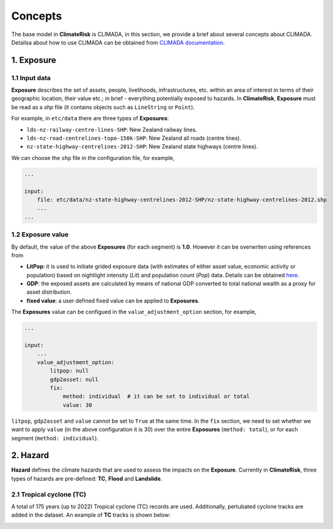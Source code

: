 Concepts
#######

The base model in  **ClimateRisk** is CLIMADA, in this section, we provide a brief about several concepts about CLIMADA. 
Detailsa about how to use CLIMADA can be obtained from `CLIMADA documentation <https://climada-python.readthedocs.io/en/stable/index.html>`_.


1. Exposure
=========

1.1 Input data
--------

**Exposure** describes the set of assets, people, livelihoods, infrastructures, etc. within an area of interest 
in terms of their geographic location, their value etc.; in brief - everything potentially exposed to hazards.
In **ClimateRisk**, **Exposure** must be read as a `shp` file (it contains objects such as ``LineString`` or ``Point``).

For example, in ``etc/data`` there are three types of **Exposures**:

- ``lds-nz-railway-centre-lines-SHP``: New Zealand railway lines.
- ``lds-nz-road-centrelines-topo-150k-SHP``: New Zealand all roads (centre lines).
- ``nz-state-highway-centrelines-2012-SHP``: New Zealand state highways (centre lines).

We can choose the ``shp`` file in the configuration file, for example,

.. code-block:: yaml

    ...

    input:
        file: etc/data/nz-state-highway-centrelines-2012-SHP/nz-state-highway-centrelines-2012.shp
        ...
    ...


1.2 Exposure value
--------

By default, the value of the above **Exposures** (for each segment) is **1.0**. However it can be overwriten using references from 

- **LitPop**: it is used to initiate grided exposure data (with estimates of either asset value, economic activity or population) based on nightlight intensity (*Lit*) and population count (*Pop*) data. Details can be obtained `here <https://www.research-collection.ethz.ch/handle/20.500.11850/331316>`_.
- **GDP**: the exposed assets are calculated by means of national GDP converted to total national wealth as a proxy for asset distribution.
- **fixed value**: a user defined fixed value can be applied to **Exposures**.

The **Exposures** value can be configued in the ``value_adjustment_option`` section, for example,

.. code-block:: yaml

    ...

    input:
        ...
        value_adjustment_option: 
            litpop: null
            gdp2asset: null
            fix: 
                method: individual  # it can be set to individual or total
                value: 30

``litpop``, ``gdp2asset`` and ``value`` cannot be set to ``True`` at the same time. In the ``fix`` section, we need to set whether
we want to apply ``value`` (in the above configuration it is 30) over the entire **Exposures** (``method: total``), or for each segment (``method: individual``).

2. Hazard
=========

**Hazard** defines the climate hazards that are used to assess the impacts on the **Exposure**. 
Currently in **ClimateRisk**, three types of hazards are pre-defined: **TC**, **Flood** and **Landslide**.

2.1 Tropical cyclone (TC)
--------
A total of 175 years (up to 2022) Tropical cyclone (TC) records are used. Additionally, pertubated cyclone tracks are added in the dataset. An example of **TC** tracks is shown below:

.. image:: img/TC_tracks.png
   :width: 400





